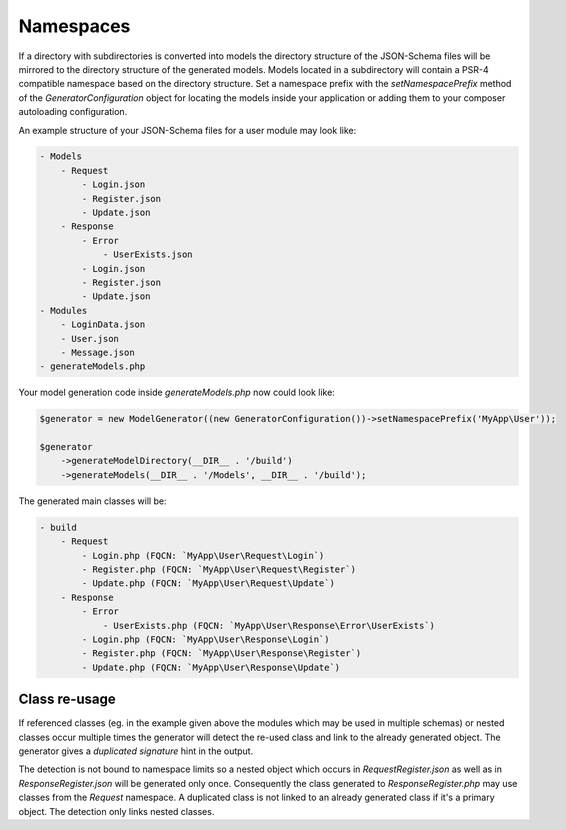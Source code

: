Namespaces
==========

If a directory with subdirectories is converted into models the directory structure of the JSON-Schema files will be mirrored to the directory structure of the generated models.
Models located in a subdirectory will contain a PSR-4 compatible namespace based on the directory structure.
Set a namespace prefix with the `setNamespacePrefix` method of the `GeneratorConfiguration` object for locating the models inside your application or adding them to your composer autoloading configuration.

An example structure of your JSON-Schema files for a user module may look like:

.. code-block:: none

    - Models
        - Request
            - Login.json
            - Register.json
            - Update.json
        - Response
            - Error
                - UserExists.json
            - Login.json
            - Register.json
            - Update.json
    - Modules
        - LoginData.json
        - User.json
        - Message.json
    - generateModels.php

Your model generation code inside `generateModels.php` now could look like:

.. code-block:: php

    $generator = new ModelGenerator((new GeneratorConfiguration())->setNamespacePrefix('MyApp\User'));

    $generator
        ->generateModelDirectory(__DIR__ . '/build')
        ->generateModels(__DIR__ . '/Models', __DIR__ . '/build');

The generated main classes will be:

.. code-block:: none

    - build
        - Request
            - Login.php (FQCN: `MyApp\User\Request\Login`)
            - Register.php (FQCN: `MyApp\User\Request\Register`)
            - Update.php (FQCN: `MyApp\User\Request\Update`)
        - Response
            - Error
                - UserExists.php (FQCN: `MyApp\User\Response\Error\UserExists`)
            - Login.php (FQCN: `MyApp\User\Response\Login`)
            - Register.php (FQCN: `MyApp\User\Response\Register`)
            - Update.php (FQCN: `MyApp\User\Response\Update`)

Class re-usage
--------------

If referenced classes (eg. in the example given above the modules which may be used in multiple schemas) or nested classes occur multiple times the generator will detect the re-used class and link to the already generated object.
The generator gives a `duplicated signature` hint in the output.

The detection is not bound to namespace limits so a nested object which occurs in `Request\Register.json` as well as in `Response\Register.json` will be generated only once.
Consequently the class generated to `Response\Register.php` may use classes from the `Request` namespace.
A duplicated class is not linked to an already generated class if it's a primary object. The detection only links nested classes.
